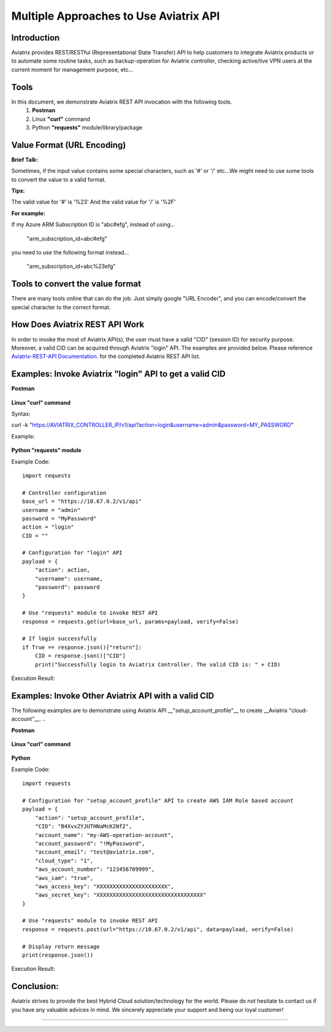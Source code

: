 =======================================
Multiple Approaches to Use Aviatrix API
=======================================

Introduction
------------
Aviatrix provides REST/RESTful (Representational State Transfer) API to help customers to integrate Aviatrix products or to automate some routine tasks, such as backup-operation for Aviatrix controller, checking active/live VPN users at the current moment for management purpose, etc...


Tools
-----

In this document, we demonstrate Aviatrix REST API invocation with the following tools.
  1. **Postman**
  2. Linux **"curl"** command
  3. Python **"requests"** module/library/package


Value Format (URL Encoding)
---------------------------

**Brief Talk:**

Sometimes, if the input value contains some special characters, such as '#' or '/' etc...We might need to use some tools to convert the value to a valid format.


**Tips:**

The valid value for '#' is '%23'
And the valid value for '/' is '%2F'


**For example:**

If my Azure ARM Subscription ID is "abc#efg", instead of using...

    "arm_subscription_id=abc#efg"

you need to use the following format instead...

    "arm_subscription_id=abc%23efg"


Tools to convert the value format
---------------------------------

There are many tools online that can do the job. Just simply google "URL Encoder", and you can encode/convert the special character to the correct format.


How Does Aviatrix REST API Work
-------------------------------
In order to invoke the most of Aviatrix API(s), the user must have a valid "CID" (session ID) for security purpose. Moreover, a valid CID can be acquired through Aviatrix "login" API. The examples are provided below.
Please reference `Aviatrix-REST-API Documentation. <https://s3-us-west-2.amazonaws.com/avx-apidoc/index.html>`__ for the completed Aviatrix REST API list.


Examples: Invoke Aviatrix "login" API to get a valid CID
----------------------------------------------

**Postman**

    |image1|


**Linux "curl" command**

Syntax:

::

curl  -k  "https://AVIATRIX_CONTROLLER_IP/v1/api?action=login&username=admin&password=MY_PASSWORD"


Example:

    |image2|


**Python "requests" module**

Example Code:


::

    import requests

    # Controller configuration
    base_url = "https://10.67.0.2/v1/api"
    username = "admin"
    password = "MyPassword"
    action = "login"
    CID = ""

    # Configuration for "login" API
    payload = {
        "action": action,
        "username": username,
        "password": password
    }

    # Use "requests" module to invoke REST API
    response = requests.get(url=base_url, params=payload, verify=False)

    # If login successfully
    if True == response.json()["return"]:
        CID = response.json()["CID"]
        print("Successfully login to Aviatrix Controller. The valid CID is: " + CID)



Execution Result:

    |image3|


Examples: Invoke Other Aviatrix API with a valid CID
----------------------------------------------

.. Note::
The following examples are to demonstrate using Aviatrix API __"setup_account_profile"__ to create __Aviatrix "cloud-account"__.
..

**Postman**

    |image4|


**Linux "curl" command**

    |image5|


**Python**

Example Code:

::

  import requests

  # Configuration for "setup_account_profile" API to create AWS IAM Role based account
  payload = {
      "action": "setup_account_profile",
      "CID": "B4XvxZYJUTHNaMcK2Nf2",
      "account_name": "my-AWS-operation-account",
      "account_password": "!MyPassword",
      "account_email": "test@aviatrix.com",
      "cloud_type": "1",
      "aws_account_number": "123456789999",
      "aws_iam": "true",
      "aws_access_key": "XXXXXXXXXXXXXXXXXXXXXX",
      "aws_secret_key": "XXXXXXXXXXXXXXXXXXXXXXXXXXXXXXXXX"
  }

  # Use "requests" module to invoke REST API
  response = requests.post(url="https://10.67.0.2/v1/api", data=payload, verify=False)

  # Display return message
  print(response.json())



Execution Result:

    |image6|


Conclusion:
-----------
Aviatrix strives to provide the best Hybrid Cloud solution/technology for the world. Please do not hesitate to contact us if you have any valuable advices in mind. We sincerely appreciate your support and being our loyal customer!



-----------------------------------------------------------------


.. |image1| image:: ./img_01_postman_login_execution_results.png
    :width: 2.00000 in
    :height: 2.00000 in
.. |image2| image:: ./img_02_linux_curl_login_execution_results.png
    :width: 2.00000 in
    :height: 2.00000 in
.. |image3| image:: ./img_03_python_login_execution_results.png
    :width: 2.00000 in
    :height: 2.00000 in
.. |image4| image:: ./img_04_postman_create_account_execution_results.png
    :width: 2.00000 in
    :height: 2.00000 in
.. |image5| image:: ./img_05_linux_curl_create_account_execution_results.png
    :width: 2.00000 in
    :height: 2.00000 in
.. |image6| image:: ./img_06_python_create_account_execution_results.png
    :width: 2.00000 in
    :height: 2.00000 in

